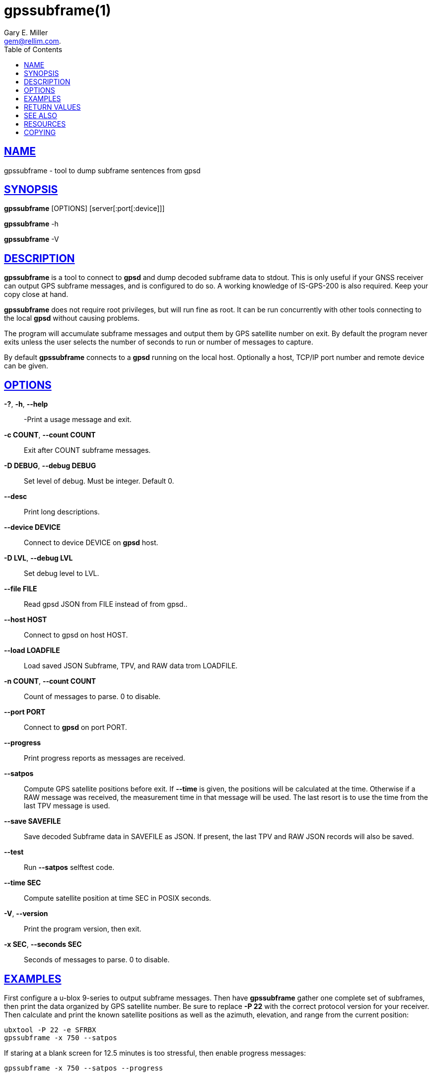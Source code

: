 = gpssubframe(1)
:author: Gary E. Miller
:date: 10 February 2021
:email: gem@rellim.com.
:keywords: gpsd, gps, subframe
:manmanual: GPSD Documentation
:mansource: The GPSD Project
:robots: index,follow
:sectlinks:
:toc: left
:type: manpage
:webfonts!:

== NAME

gpssubframe - tool to dump subframe sentences from gpsd

== SYNOPSIS

*gpssubframe* [OPTIONS] [server[:port[:device]]]

*gpssubframe* -h

*gpssubframe* -V

== DESCRIPTION

*gpssubframe* is a tool to connect to *gpsd* and dump decoded subframe data
to stdout. This is only useful if your GNSS receiver can output GPS
subframe messages, and is configured to do so. A working knowledge of
IS-GPS-200 is also required. Keep your copy close at hand.

*gpssubframe* does not require root privileges, but will run fine as
root.  It can be run concurrently with other tools connecting to the
local *gpsd* without causing problems.

The program will accumulate subframe messages and output them by GPS
satellite number on exit. By default the program never exits unless the
user selects the number of seconds to run or number of messages to
capture.

By default *gpssubframe* connects to a *gpsd* running on the local host.
Optionally a host, TCP/IP port number and remote device can be given.

== OPTIONS

*-?*, *-h*, *--help*::
  -Print a usage message and exit.
*-c COUNT*, *--count COUNT*::
  Exit after COUNT subframe messages.
*-D DEBUG*, *--debug DEBUG*::
  Set level of debug. Must be integer. Default 0.
*--desc*::
  Print long descriptions.
*--device DEVICE*::
  Connect to device DEVICE on *gpsd* host.
*-D LVL*, *--debug LVL*::
  Set debug level to LVL.
*--file FILE*::
  Read gpsd JSON from FILE instead of from gpsd..
*--host HOST*::
  Connect to gpsd on host HOST.
*--load LOADFILE*::
  Load saved JSON Subframe, TPV, and RAW data trom LOADFILE.
*-n COUNT*, *--count COUNT*::
  Count of messages to parse. 0 to disable.
*--port PORT*::
  Connect to *gpsd* on port PORT.
*--progress*::
  Print progress reports as messages are received.
*--satpos*::
  Compute GPS satellite positions before exit.  If *--time* is given, the
  positions will be calculated at the time.  Otherwise if a RAW message
  was received, the measurement time in that message will be used.  The
  last resort is to use the time from the last TPV message is used.
*--save SAVEFILE*::
  Save decoded Subframe data in SAVEFILE as JSON.  If present, the last
  TPV and RAW JSON records will also be saved.
*--test*::
  Run *--satpos* selftest code.
*--time SEC*::
  Compute satellite position at time SEC in POSIX seconds.
*-V*, *--version*::
  Print the program version, then exit.
*-x SEC*, *--seconds SEC*::
  Seconds of messages to parse. 0 to disable.

== EXAMPLES

First configure a u-blox 9-series to output subframe messages. Then have
*gpssubframe* gather one complete set of subframes, then print the data
organized by GPS satellite number.  Be sure to replace *-P 22* with the
correct protocol version for your receiver. Then calculate and print the
known satellite positions as well as the azimuth, elevation, and range
from the current position:

----
ubxtool -P 22 -e SFRBX
gpssubframe -x 750 --satpos
----

If staring at a blank screen for 12.5 minutes is too stressful, then
enable progress messages:

----
gpssubframe -x 750 --satpos --progress
----

== RETURN VALUES

*0*:: on success.
*1*:: on failure

== SEE ALSO

*gpsd*(8), *gps*(1), *gpsprof*(1), *gpsfake*(1).

IS-GPS-200 "NAVSTAR GPS Space Segment/Navigation User Segment
Interfaces"

== RESOURCES

*Project web site:* {gpsdweb}

== COPYING

This file is Copyright 2020 by the GPSD project +
SPDX-License-Identifier: BSD-2-clause
